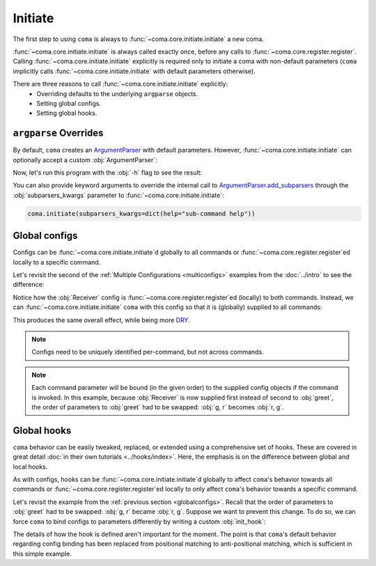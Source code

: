 Initiate
========

The first step to using ``coma`` is always to :func:`~coma.core.initiate.initiate`
a new coma.

:func:`~coma.core.initiate.initiate` is always called exactly once, before any
calls to :func:`~coma.core.register.register`. Calling
:func:`~coma.core.initiate.initiate` explicitly is required only to initiate a
coma with non-default parameters (``coma`` implicitly calls
:func:`~coma.core.initiate.initiate` with default parameters otherwise).

There are three reasons to call :func:`~coma.core.initiate.initiate` explicitly:
    * Overriding defaults to the underlying ``argparse`` objects.
    * Setting global configs.
    * Setting global hooks.

``argparse`` Overrides
----------------------

By default, ``coma`` creates an `ArgumentParser <https://docs.python.org/3/library/argparse.html#argparse.ArgumentParser>`_
with default parameters. However, :func:`~coma.core.initiate.initiate` can
optionally accept a custom :obj:`ArgumentParser`:

.. code-block:: python
    :emphasize-lines: 6, 7
    :caption: main.py

    import argparse

    import coma

    if __name__ == "__main__":
        parser = argparse.ArgumentParser(description="My Program description.")
        coma.initiate(parser=parser)
        coma.register("greet", lambda: print("Hello World!"))
        coma.wake()

Now, let's run this program with the :obj:`-h` flag to see the result:

.. code-block:: console
    :emphasize-lines: 4

    $ python main.py -h
    usage: main.py [-h] {greet} ...

    My Program description.

    positional arguments:
      {greet}

    optional arguments:
      -h, --help  show this help message and exit

You can also provide keyword arguments to override the internal call to
`ArgumentParser.add_subparsers <https://docs.python.org/3/library/argparse.html#argparse.ArgumentParser.add_subparsers>`_
through the :obj:`subparsers_kwargs` parameter to :func:`~coma.core.initiate.initiate`:

.. code-block:: python

    coma.initiate(subparsers_kwargs=dict(help="sub-command help"))

.. _globalconfigs:

Global configs
--------------

Configs can be :func:`~coma.core.initiate.initiate`\ d globally to all
commands or :func:`~coma.core.register.register`\ ed locally to a specific command.

Let's revisit the second of the :ref:`Multiple Configurations <multiconfigs>` examples
from the :doc:`../intro` to see the difference:

.. code-block:: python
    :emphasize-lines: 14, 15
    :caption: main.py

    from dataclasses import dataclass

    import coma

    @dataclass
    class Greeting:
        message: str = "Hello"

    @dataclass
    class Receiver:
        entity: str = "World!"

    if __name__ == "__main__":
        coma.register("greet", lambda g, r: print(g.message, r.entity), Greeting, Receiver)
        coma.register("leave", lambda r: print("Goodbye", r.entity), Receiver)
        coma.wake()

Notice how the :obj:`Receiver` config is :func:`~coma.core.register.register`\ ed
(locally) to both commands. Instead, we can :func:`~coma.core.initiate.initiate`
``coma`` with this config so that it is (globally) supplied to all commands:

.. code-block:: python
    :emphasize-lines: 14, 15, 16
    :caption: main.py

    from dataclasses import dataclass

    import coma

    @dataclass
    class Greeting:
        message: str = "Hello"

    @dataclass
    class Receiver:
        entity: str = "World!"

    if __name__ == "__main__":
        coma.initiate(Receiver)
        coma.register("greet", lambda r, g: print(g.message, r.entity), Greeting)
        coma.register("leave", lambda r: print("Goodbye", r.entity))
        coma.wake()

This produces the same overall effect, while being more
`DRY <https://en.wikipedia.org/wiki/Don%27t_repeat_yourself>`_.

.. note::

    Configs need to be uniquely identified per-command, but not across commands.

.. note::

    Each command parameter will be bound (in the given order) to the supplied
    config objects if the command is invoked. In this example, because :obj:`Receiver`
    is now supplied first instead of second to :obj:`greet`, the order of
    parameters to :obj:`greet` had to be swapped: :obj:`g, r` becomes :obj:`r, g`.

Global hooks
------------

``coma`` behavior can be easily tweaked, replaced, or extended using a
comprehensive set of hooks. These are covered in great detail
:doc:`in their own tutorials <../hooks/index>`. Here, the emphasis is on the
difference between global and local hooks.

As with configs, hooks can be :func:`~coma.core.initiate.initiate`\ d globally to affect
``coma``'s behavior towards all commands or :func:`~coma.core.register.register`\ ed
locally to only affect ``coma``'s behavior towards a specific command.

Let's revisit the example from the :ref:`previous section <globalconfigs>`. Recall
that the order of parameters to :obj:`greet` had to be swapped: :obj:`g, r` became
:obj:`r, g`. Suppose we want to prevent this change. To do so, we can force ``coma``
to bind configs to parameters differently by writing a custom :obj:`init_hook`:

.. code-block:: python
    :emphasize-lines: 13, 14, 15, 18
    :caption: main.py

    from dataclasses import dataclass

    import coma

    @dataclass
    class Greeting:
        message: str = "Hello"

    @dataclass
    class Receiver:
        entity: str = "World!"

    @coma.hooks.hook
    def custom_init_hook(command, configs):
        return command(*reversed(list(configs.values())))

    if __name__ == "__main__":
        coma.initiate(Receiver, init_hook=custom_init_hook)
        coma.register("greet", lambda g, r: print(g.message, r.entity), Greeting)
        coma.register("leave", lambda r: print("Goodbye", r.entity))
        coma.wake()

The details of how the hook is defined aren't important for the moment. The
point is that ``coma``'s default behavior regarding config binding has been
replaced from positional matching to anti-positional matching, which is
sufficient in this simple example.
